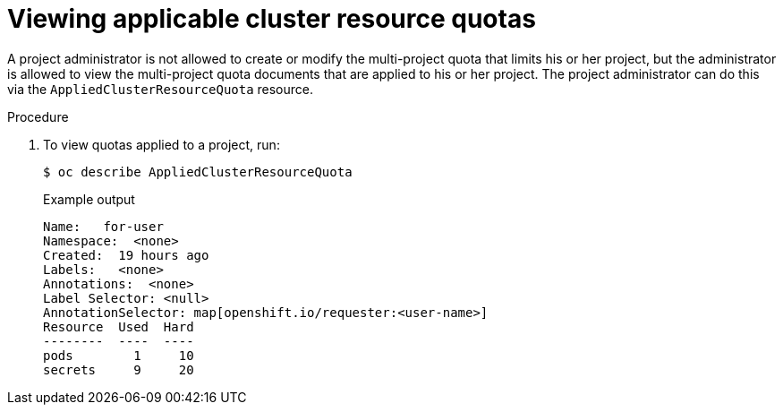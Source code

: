 // Module included in the following assemblies:
//
// * applications/quotas/quotas-setting-across-multiple-projects.adoc

:_mod-docs-content-type: PROCEDURE
[id="quotas-viewing-clusterresourcequotas_{context}"]
= Viewing applicable cluster resource quotas

A project administrator is not allowed to create or modify the multi-project quota that limits his or her project, but the administrator is allowed to view the multi-project quota documents that are applied to his or her project. The project administrator can do this via the `AppliedClusterResourceQuota` resource.

.Procedure

. To view quotas applied to a project, run:
+
[source,terminal]
----
$ oc describe AppliedClusterResourceQuota
----
+
.Example output
[source,terminal]
----
Name:   for-user
Namespace:  <none>
Created:  19 hours ago
Labels:   <none>
Annotations:  <none>
Label Selector: <null>
AnnotationSelector: map[openshift.io/requester:<user-name>]
Resource  Used  Hard
--------  ----  ----
pods        1     10
secrets     9     20
----